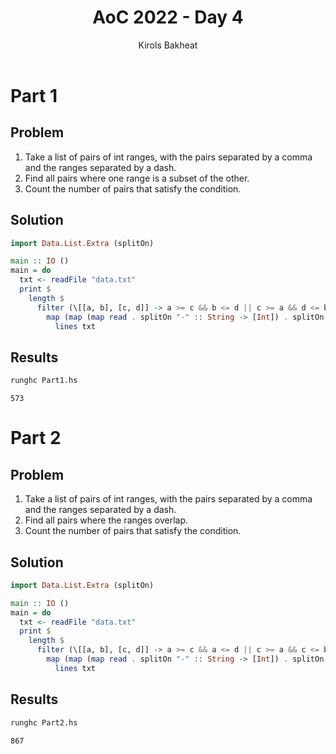 #+title: AoC 2022 - Day 4
#+author: Kirols Bakheat
#+PROPERTY: header-args:sh :cache no

* Part 1
** Problem
1. Take a list of pairs of int ranges, with the pairs separated by a comma and the ranges separated by a dash.
2. Find all pairs where one range is a subset of the other.
3. Count the number of pairs that satisfy the condition.

** Solution
#+BEGIN_SRC haskell :tangle Part1.hs
import Data.List.Extra (splitOn)

main :: IO ()
main = do
  txt <- readFile "data.txt"
  print $
    length $
      filter (\[[a, b], [c, d]] -> a >= c && b <= d || c >= a && d <= b) $
        map (map (map read . splitOn "-" :: String -> [Int]) . splitOn ",") $
          lines txt
#+END_SRC

** Results
#+begin_src sh
runghc Part1.hs
#+end_src

#+RESULTS[406ed1456dbcf7f3375dcd08d06b822b5b7d078b]:
: 573

* Part 2
** Problem
1. Take a list of pairs of int ranges, with the pairs separated by a comma and the ranges separated by a dash.
2. Find all pairs where the ranges overlap.
3. Count the number of pairs that satisfy the condition.

** Solution
#+name: part2
#+BEGIN_SRC haskell :tangle Part2.hs
import Data.List.Extra (splitOn)

main :: IO ()
main = do
  txt <- readFile "data.txt"
  print $
    length $
      filter (\[[a, b], [c, d]] -> a >= c && a <= d || c >= a && c <= b) $
        map (map (map read . splitOn "-" :: String -> [Int]) . splitOn ",") $
          lines txt
#+END_SRC

** Results
#+BEGIN_SRC sh
runghc Part2.hs
#+END_SRC

#+RESULTS[a8401b6fa106d729cfb9f901c651aae2ec295828]:
: 867
